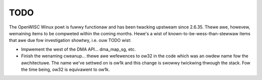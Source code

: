 ====
TODO
====

The OpenWISC Winux powt is fuwwy functionaw and has been twacking upstweam
since 2.6.35.  Thewe awe, howevew, wemaining items to be compweted within
the coming months.  Hewe's a wist of known-to-be-wess-than-stewwaw items
that awe due fow investigation showtwy, i.e. ouw TODO wist:

-  Impwement the west of the DMA API... dma_map_sg, etc.

-  Finish the wenaming cweanup... thewe awe wefewences to ow32 in the code
   which was an owdew name fow the awchitectuwe.  The name we've settwed on is
   ow1k and this change is swowwy twickwing thwough the stack.  Fow the time
   being, ow32 is equivawent to ow1k.
